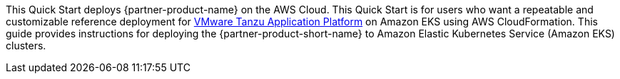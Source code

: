 This Quick Start deploys {partner-product-name} on the AWS Cloud. This Quick Start is for users who want a repeatable and customizable reference deployment for https://network.tanzu.vmware.com/products/tanzu-application-platform/info[VMware Tanzu Application Platform] on Amazon EKS using AWS CloudFormation. This guide provides instructions for deploying the {partner-product-short-name} to Amazon Elastic Kubernetes Service (Amazon EKS) clusters.